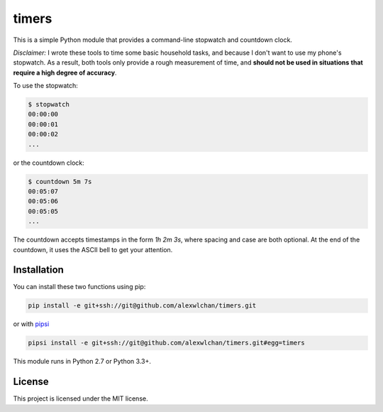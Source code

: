 timers
======

This is a simple Python module that provides a command-line stopwatch and
countdown clock.

*Disclaimer:* I wrote these tools to time some basic household tasks, and
because I don't want to use my phone's stopwatch.  As a result, both tools only
provide a rough measurement of time, and **should not be used in situations**
**that require a high degree of accuracy**.

To use the stopwatch:

.. code-block:: console

   $ stopwatch
   00:00:00
   00:00:01
   00:00:02
   ...

or the countdown clock:

.. code-block:: console

   $ countdown 5m 7s
   00:05:07
   00:05:06
   00:05:05
   ...

The countdown accepts timestamps in the form `1h 2m 3s`, where spacing and
case are both optional.  At the end of the countdown, it uses the ASCII bell
to get your attention.

Installation
------------

You can install these two functions using pip:

.. code-block:: console

   pip install -e git+ssh://git@github.com/alexwlchan/timers.git

or with `pipsi <https://github.com/mitsuhiko/pipsi>`_

.. code-block:: console

   pipsi install -e git+ssh://git@github.com/alexwlchan/timers.git#egg=timers

This module runs in Python 2.7 or Python 3.3+.

License
-------

This project is licensed under the MIT license.
